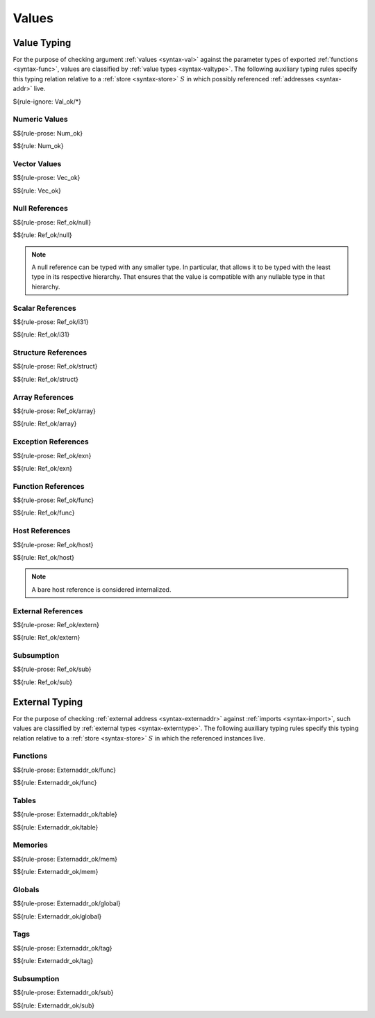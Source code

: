 .. index:: value
.. exec-val:

Values
------

.. index:: value, value type, validation, structure, structure type, structure instance, array, array type, array instance, function, function type, function instance, null reference, scalar reference, store
.. _valid-val:

Value Typing
~~~~~~~~~~~~

For the purpose of checking argument :ref:`values <syntax-val>` against the parameter types of exported :ref:`functions <syntax-func>`,
values are classified by :ref:`value types <syntax-valtype>`.
The following auxiliary typing rules specify this typing relation relative to a :ref:`store <syntax-store>` :math:`S` in which possibly referenced :ref:`addresses <syntax-addr>` live.

${rule-ignore: Val_ok/*}


.. _valid-num:

Numeric Values
..............

$${rule-prose: Num_ok}

$${rule: Num_ok}


.. _valid-vec:

Vector Values
.............

$${rule-prose: Vec_ok}

$${rule: Vec_ok}


.. _valid-ref:

Null References
...............

$${rule-prose: Ref_ok/null}

$${rule: Ref_ok/null}

.. note::
   A null reference can be typed with any smaller type.
   In particular, that allows it to be typed with the least type in its respective hierarchy.
   That ensures that the value is compatible with any nullable type in that hierarchy.


.. _valid-ref.i31num:

Scalar References
.................

$${rule-prose: Ref_ok/i31}

$${rule: Ref_ok/i31}


.. _valid-ref.struct:

Structure References
....................

$${rule-prose: Ref_ok/struct}

$${rule: Ref_ok/struct}


.. _valid-ref.array:

Array References
................

$${rule-prose: Ref_ok/array}

$${rule: Ref_ok/array}


.. _valid-ref.exn:

Exception References
....................

$${rule-prose: Ref_ok/exn}

$${rule: Ref_ok/exn}


Function References
...................

$${rule-prose: Ref_ok/func}

$${rule: Ref_ok/func}


Host References
...............

$${rule-prose: Ref_ok/host}

$${rule: Ref_ok/host}

.. note::
   A bare host reference is considered internalized.


External References
...................

$${rule-prose: Ref_ok/extern}

$${rule: Ref_ok/extern}


Subsumption
...........

$${rule-prose: Ref_ok/sub}

$${rule: Ref_ok/sub}


.. index:: external address, external type, validation, import, store
.. _valid-externaddr:

External Typing
~~~~~~~~~~~~~~~

For the purpose of checking :ref:`external address <syntax-externaddr>` against :ref:`imports <syntax-import>`,
such values are classified by :ref:`external types <syntax-externtype>`.
The following auxiliary typing rules specify this typing relation relative to a :ref:`store <syntax-store>` :math:`S` in which the referenced instances live.


.. index:: function type, function address
.. _valid-externaddr-func:

Functions
.........

$${rule-prose: Externaddr_ok/func}

$${rule: Externaddr_ok/func}


.. index:: table type, table address
.. _valid-externaddr-table:

Tables
......

$${rule-prose: Externaddr_ok/table}

$${rule: Externaddr_ok/table}


.. index:: memory type, memory address
.. _valid-externaddr-mem:

Memories
........

$${rule-prose: Externaddr_ok/mem}

$${rule: Externaddr_ok/mem}


.. index:: global type, global address, value type, mutability
.. _valid-externaddr-global:

Globals
.......

$${rule-prose: Externaddr_ok/global}

$${rule: Externaddr_ok/global}


.. index:: tag type, tag address, exception tag, function type
.. _valid-externaddr-tag:

Tags
....

$${rule-prose: Externaddr_ok/tag}

$${rule: Externaddr_ok/tag}


Subsumption
...........

$${rule-prose: Externaddr_ok/sub}

$${rule: Externaddr_ok/sub}

